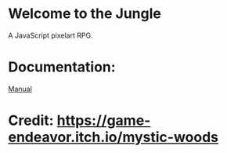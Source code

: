 * Welcome to the Jungle

A JavaScript pixelart RPG.

* Documentation:
[[file:documentation/Manual.org][Manual]]


* Credit: https://game-endeavor.itch.io/mystic-woods
